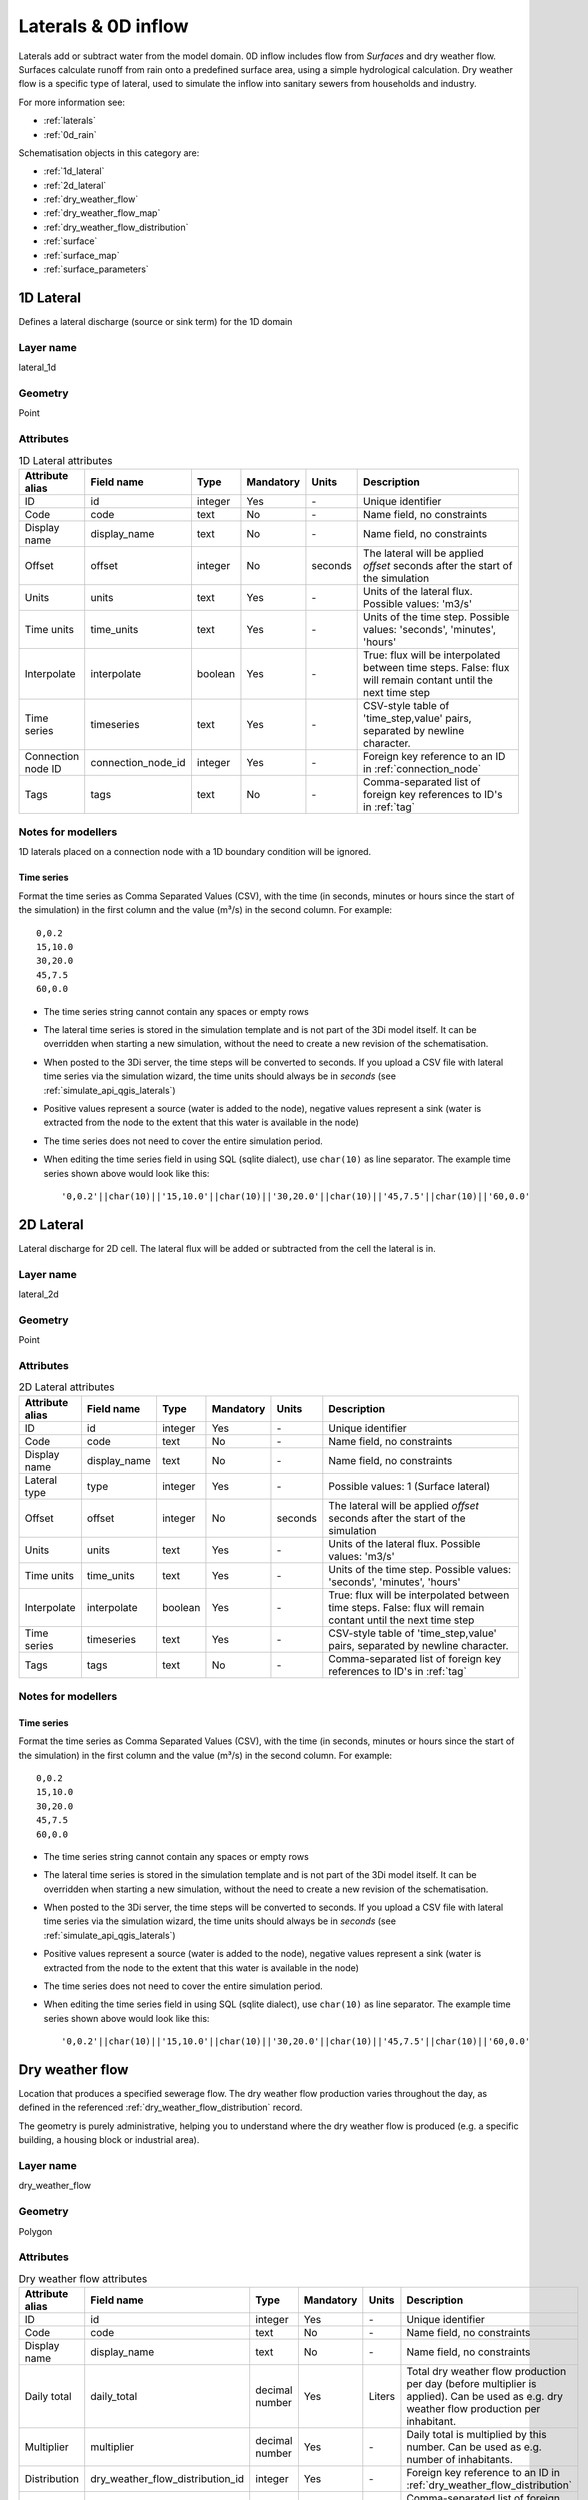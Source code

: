 .. _inflow_objects:

Laterals & 0D inflow
====================

Laterals add or subtract water from the model domain. 0D inflow includes flow from *Surfaces* and dry weather flow. Surfaces calculate runoff from rain onto a predefined surface area, using a simple hydrological calculation. Dry weather flow is a specific type of lateral, used to simulate the inflow into sanitary sewers from households and industry.

For more information see:

* :ref:`laterals`
* :ref:`0d_rain`

Schematisation objects in this category are:

* :ref:`1d_lateral`
* :ref:`2d_lateral`
* :ref:`dry_weather_flow`
* :ref:`dry_weather_flow_map`
* :ref:`dry_weather_flow_distribution`
* :ref:`surface`
* :ref:`surface_map`
* :ref:`surface_parameters`

.. _1d_lateral:

1D Lateral
----------

Defines a lateral discharge (source or sink term) for the 1D domain


Layer name
^^^^^^^^^^

lateral_1d

Geometry
^^^^^^^^
Point

Attributes
^^^^^^^^^^

.. list-table:: 1D Lateral attributes
   :widths: 6 4 4 2 4 30
   :header-rows: 1

   * - Attribute alias
     - Field name
     - Type
     - Mandatory
     - Units
     - Description
   * - ID
     - id
     - integer
     - Yes
     - \-
     - Unique identifier
   * - Code
     - code
     - text
     - No
     - \-
     - Name field, no constraints
   * - Display name
     - display_name
     - text
     - No
     - \-
     - Name field, no constraints
   * - Offset
     - offset
     - integer
     - No
     - seconds
     - The lateral will be applied *offset* seconds after the start of the simulation
   * - Units
     - units
     - text
     - Yes
     - \-
     - Units of the lateral flux. Possible values: 'm3/s'
   * - Time units
     - time_units
     - text
     - Yes
     - \-
     - Units of the time step. Possible values: 'seconds', 'minutes', 'hours'
   * - Interpolate
     - interpolate
     - boolean
     - Yes
     - \-
     - True: flux will be interpolated between time steps. False: flux will remain contant until the next time step 
   * - Time series
     - timeseries
     - text
     - Yes
     - \-
     - CSV-style table of 'time_step,value' pairs, separated by newline character. 
   * - Connection node ID
     - connection_node_id
     - integer
     - Yes
     - \-
     - Foreign key reference to an ID in :ref:`connection_node`
   * - Tags
     - tags
     - text
     - No
     - \-
     - Comma-separated list of foreign key references to ID's in :ref:`tag`

.. _1d_lateral_notes_for_modellers:

Notes for modellers
^^^^^^^^^^^^^^^^^^^
1D laterals placed on a connection node with a 1D boundary condition will be ignored.

Time series
"""""""""""
Format the time series as Comma Separated Values (CSV), with the time (in seconds, minutes or hours since the start of the simulation) in the first column and the value (m³/s) in the second column. For example::

    0,0.2
    15,10.0
    30,20.0
    45,7.5
    60,0.0

- The time series string cannot contain any spaces or empty rows
- The lateral time series is stored in the simulation template and is not part of the 3Di model itself. It can be overridden when starting a new simulation, without the need to create a new revision of the schematisation.
- When posted to the 3Di server, the time steps will be converted to seconds. If you upload a CSV file with lateral time series via the simulation wizard, the time units should always be in *seconds* (see :ref:`simulate_api_qgis_laterals`)
- Positive values represent a source (water is added to the node), negative values represent a sink (water is extracted from the node to the extent that this water is available in the node)
- The time series does not need to cover the entire simulation period.
- When editing the time series field in using SQL (sqlite dialect), use ``char(10)`` as line separator. The example time series shown above would look like this::

    '0,0.2'||char(10)||'15,10.0'||char(10)||'30,20.0'||char(10)||'45,7.5'||char(10)||'60,0.0'


.. _2d_lateral:

2D Lateral
----------

Lateral discharge for 2D cell. The lateral flux will be added or subtracted from the cell the lateral is in.

Layer name
^^^^^^^^^^

lateral_2d

Geometry
^^^^^^^^

Point

Attributes
^^^^^^^^^^

.. list-table:: 2D Lateral attributes
   :widths: 6 4 4 2 4 30
   :header-rows: 1

   * - Attribute alias
     - Field name
     - Type
     - Mandatory
     - Units
     - Description
   * - ID
     - id
     - integer
     - Yes
     - \-
     - Unique identifier
   * - Code
     - code
     - text
     - No
     - \-
     - Name field, no constraints
   * - Display name
     - display_name
     - text
     - No
     - \-
     - Name field, no constraints
   * - Lateral type
     - type
     - integer
     - Yes
     - \-
     - Possible values: 1 (Surface lateral)
   * - Offset
     - offset
     - integer
     - No
     - seconds
     - The lateral will be applied *offset* seconds after the start of the simulation
   * - Units
     - units
     - text
     - Yes
     - \-
     - Units of the lateral flux. Possible values: 'm3/s'
   * - Time units
     - time_units
     - text
     - Yes
     - \-
     - Units of the time step. Possible values: 'seconds', 'minutes', 'hours'
   * - Interpolate
     - interpolate
     - boolean
     - Yes
     - \-
     - True: flux will be interpolated between time steps. False: flux will remain contant until the next time step 
   * - Time series
     - timeseries
     - text
     - Yes
     - \-
     - CSV-style table of 'time_step,value' pairs, separated by newline character. 
   * - Tags
     - tags
     - text
     - No
     - \-
     - Comma-separated list of foreign key references to ID's in :ref:`tag`


.. _2d_lateral_notes_for_modellers:

Notes for modellers
^^^^^^^^^^^^^^^^^^^

Time series
"""""""""""
Format the time series as Comma Separated Values (CSV), with the time (in seconds, minutes or hours since the start of the simulation) in the first column and the value (m³/s) in the second column. For example::

    0,0.2
    15,10.0
    30,20.0
    45,7.5
    60,0.0

- The time series string cannot contain any spaces or empty rows
- The lateral time series is stored in the simulation template and is not part of the 3Di model itself. It can be overridden when starting a new simulation, without the need to create a new revision of the schematisation.
- When posted to the 3Di server, the time steps will be converted to seconds. If you upload a CSV file with lateral time series via the simulation wizard, the time units should always be in *seconds* (see :ref:`simulate_api_qgis_laterals`)
- Positive values represent a source (water is added to the node), negative values represent a sink (water is extracted from the node to the extent that this water is available in the node)
- The time series does not need to cover the entire simulation period.
- When editing the time series field in using SQL (sqlite dialect), use ``char(10)`` as line separator. The example time series shown above would look like this::

    '0,0.2'||char(10)||'15,10.0'||char(10)||'30,20.0'||char(10)||'45,7.5'||char(10)||'60,0.0'


.. _dry_weather_flow:

Dry weather flow
----------------

Location that produces a specified sewerage flow. The dry weather flow production varies throughout the day, as defined in the referenced :ref:`dry_weather_flow_distribution` record.

The geometry is purely administrative, helping you to understand where the dry weather flow is produced (e.g. a specific building, a housing block or industrial area).

Layer name
^^^^^^^^^^

dry_weather_flow

Geometry
^^^^^^^^

Polygon

Attributes
^^^^^^^^^^

.. list-table:: Dry weather flow attributes
   :widths: 6 4 4 2 4 30
   :header-rows: 1

   * - Attribute alias
     - Field name
     - Type
     - Mandatory
     - Units
     - Description
   * - ID
     - id
     - integer
     - Yes
     - \-
     - Unique identifier
   * - Code
     - code
     - text
     - No
     - \-
     - Name field, no constraints
   * - Display name
     - display_name
     - text
     - No
     - \-
     - Name field, no constraints
   * - Daily total
     - daily_total
     - decimal number
     - Yes
     - Liters
     - Total dry weather flow production per day (before multiplier is applied). Can be used as e.g. dry weather flow production per inhabitant.
   * - Multiplier
     - multiplier
     - decimal number
     - Yes
     - \-
     - Daily total is multiplied by this number. Can be used as e.g. number of inhabitants.
   * - Distribution
     - dry_weather_flow_distribution_id
     - integer
     - Yes
     - \-
     - Foreign key reference to an ID in :ref:`dry_weather_flow_distribution`
   * - Tags
     - tags
     - text
     - No
     - \-
     - Comma-separated list of foreign key references to ID's in :ref:`tag`


.. _dry_weather_flow_map:

Dry weather flow map
--------------------

Connection between a :ref:`dry_weather_flow` feature and its target connection node.

Layer name
^^^^^^^^^^

dry_weather_flow_map

Geometry
^^^^^^^^

Line

Attributes
^^^^^^^^^^

.. list-table:: Dry weather flow map attributes
   :widths: 6 4 4 2 4 30
   :header-rows: 1

   * - Attribute alias
     - Field name
     - Type
     - Mandatory
     - Units
     - Description
   * - ID
     - id
     - integer
     - Yes
     - \-
     - Unique identifier
   * - Code
     - code
     - text
     - No
     - \-
     - Name field, no constraints
   * - Display name
     - display_name
     - text
     - No
     - \-
     - Name field, no constraints
   * - Percentage
     - percentage
     - decimal number
     - Yes
     - %
     - Percentage of DWF produced by the referenced :ref:`dry_weather_flow` feature that should flow to the referenced connection_node
   * - Connection node ID
     - connection_node_id
     - integer
     - Yes
     - \-
     - Foreign key reference to an ID in :ref:`connection_node`
   * - Dry weather flow ID
     - dry_weather_flow_id
     - integer
     - Yes
     - \-
     - Foreign key reference to an ID in :ref:`dry_weather_flow`
   * - Tags
     - tags
     - text
     - No
     - \-
     - Comma-separated list of foreign key references to ID's in :ref:`tag`

.. _dry_weather_flow_distribution:

Dry weather flow distribution
-----------------------------

Intra-day distribution of dry weather flow production over a 24 hour period. The first value is for the first hour (00:00-01:00), the second value for 01:00-02:00. 

Layer name
^^^^^^^^^^

dry_weather_flow_distribution

Geometry
^^^^^^^^
No geometry

Attributes
^^^^^^^^^^

   * - Attribute alias
     - Field name
     - Type
     - Mandatory
     - Units
     - Description
   * - ID
     - id
     - integer
     - Yes
     - \-
     - Unique identifier
   * - Description
     - description
     - text
     - Yes
     - %
     - Exactly 24 comma-separated values that must add up to 100
   * - Tags
     - tags
     - text
     - No
     - \-
     - Comma-separated list of foreign key references to ID's in :ref:`tag`

.. _surface:

Surface
-------

Definition of 0D inflow surface using custom rainfall-runoff parameters. See :ref:`0d_rain` for further details.

Layer name
^^^^^^^^^^

surface

Geometry
^^^^^^^^

Polygon

Attributes
^^^^^^^^^^

.. list-table:: Surface attributes
   :widths: 6 4 4 2 4 30
   :header-rows: 1

   * - Attribute alias
     - Field name
     - Type
     - Mandatory
     - Units
     - Description
   * - ID
     - id
     - integer
     - Yes
     - \-
     - Unique identifier
   * - Code
     - code
     - text
     - No
     - \-
     - Name field, no constraints
   * - Display name
     - display_name
     - text
     - No
     - \-
     - Name field, no constraints
   * - Area
     - area
     - decimal number
     - Yes
     - m:sup:`2`
     - Area that is used to calculate the precipitation input to the inflow model. The area of the feature's geometry is not used for this.
   * - Surface parameters
     - surface_parameters_id
     - integer
     - Yes
     - \-
     - Foreign key reference to an ID in :ref:`surface_parameters`
   * - Tags
     - tags
     - text
     - No
     - \-
     - Comma-separated list of foreign key references to ID's in :ref:`tag`

.. _surface_map:

Surface map
-----------

Connection between a surface and its target connection node.

.. list-table:: Surface map attributes
   :widths: 6 4 4 2 4 30
   :header-rows: 1

   * - Attribute alias
     - Field name
     - Type
     - Mandatory
     - Units
     - Description
   * - ID
     - id
     - integer
     - Yes
     - \-
     - Unique identifier
   * - Code
     - code
     - text
     - No
     - \-
     - Name field, no constraints
   * - Display name
     - display_name
     - text
     - No
     - \-
     - Name field, no constraints
   * - Percentage
     - percentage
     - decimal number
     - Yes
     - %
     - Percentage of runoff produced by the referenced :ref:`surface` feature that should flow to the referenced connection_node
   * - Connection node ID
     - connection_node_id
     - integer
     - Yes
     - \-
     - Foreign key reference to an ID in :ref:`connection_node`
   * - Surface ID
     - surface_id
     - integer
     - Yes
     - \-
     - Foreign key reference to an ID in :ref:`surface`
   * - Tags
     - tags
     - text
     - No
     - \-
     - Comma-separated list of foreign key references to ID's in :ref:`tag`

.. _surface_parameters:

Surface parameters
------------------

Custom rainfall-runoff parameters to be used by surfaces. By default, the surface parameters table is populated with the parameter set from the Dutch NWRW model for sewerage inflow; you can add other parameterisations as you see fit.

Layer name
^^^^^^^^^^

surface_parameters

Geometry
^^^^^^^^

No geometry

Attributes
^^^^^^^^^^

   * - Attribute alias
     - Field name
     - Type
     - Mandatory
     - Units
     - Description
   * - ID
     - id
     - integer
     - Yes
     - \-
     - Unique identifier
   * - Description
     - description
     - text
     - Yes
     - %
     - Exactly 24 comma-separated values that must add up to 100
   * - Surface layer thickness
     - surface_layer_thickness
     - decimal number
     - mm
     - Storage on the surface
   * - Outflow delay
     - outflow_delay
     - decimal number
     - min\ :sup:`-1`
     - Outflow delay constant :math:`k_q`
   * - Infiltration
     - infiltration
     - boolean
     - \-
     - Switches infiltration on or off
   * - Min. infiltration capacity
     - min_infiltration_capacity
     - decimal number
     - mm/h
     - Equilibrium (minimum) infiltration rate :math:`f_c`
   * - Max. infiltration capacity
     - max_infiltration_capacity
     - decimal number
     - mm/h
     - Initial (maximum) infiltration rate :math:`f_0`
   * - Infiltration decay constant
     - infiltration_decay_constant
     - decimal number
     - h\ :sup:`-1`
     - Infiltration decay constant :math:`k_d`
   * - Infiltration recovery constant
     - infiltration_recovery_constant
     - decimal number
     - h\ :sup:`-1`
     - Infiltration recovery constant :math:`k_r`
   * - Tags
     - tags
     - text
     - No
     - \-
     - Comma-separated list of foreign key references to ID's in :ref:`tag`

